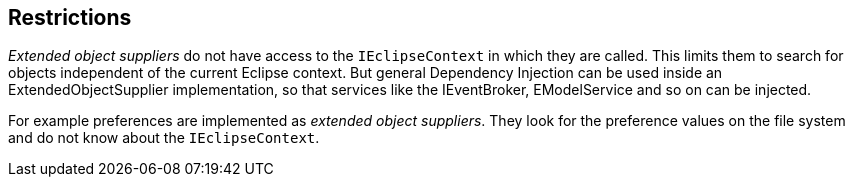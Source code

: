 == Restrictions
	
_Extended object suppliers_
do not have access to the
`IEclipseContext`
in which they are called. This limits them to search for objects
independent of the current Eclipse context. But general Dependency
Injection
can be used inside an ExtendedObjectSupplier implementation,
so that services like the IEventBroker, EModelService and so on can be
injected.
	
For example preferences are implemented as
_extended object suppliers_.
They look for the preference values on the file system and do not
know about the
`IEclipseContext`.
	
